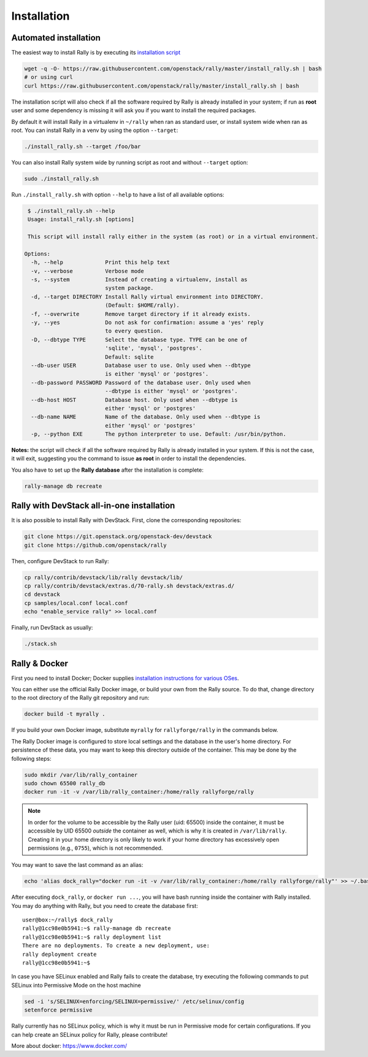 ..
      Copyright 2015 Mirantis Inc. All Rights Reserved.

      Licensed under the Apache License, Version 2.0 (the "License"); you may
      not use this file except in compliance with the License. You may obtain
      a copy of the License at

          http://www.apache.org/licenses/LICENSE-2.0

      Unless required by applicable law or agreed to in writing, software
      distributed under the License is distributed on an "AS IS" BASIS, WITHOUT
      WARRANTIES OR CONDITIONS OF ANY KIND, either express or implied. See the
      License for the specific language governing permissions and limitations
      under the License.

.. _install:

Installation
============

Automated installation
----------------------

The easiest way to install Rally is by executing its `installation script
<https://raw.githubusercontent.com/stackforge/rally/master/install_rally.sh>`_

.. code-block:: none

    wget -q -O- https://raw.githubusercontent.com/openstack/rally/master/install_rally.sh | bash
    # or using curl
    curl https://raw.githubusercontent.com/openstack/rally/master/install_rally.sh | bash

The installation script will also check if all the software required
by Rally is already installed in your system; if run as **root** user
and some dependency is missing it will ask you if you want to install
the required packages.

By default it will install Rally in a virtualenv in ``~/rally`` when
ran as standard user, or install system wide when ran as root. You can
install Rally in a venv by using the option ``--target``:

.. code-block:: none

    ./install_rally.sh --target /foo/bar

You can also install Rally system wide by running script as root and
without ``--target`` option:

.. code-block:: none

    sudo ./install_rally.sh


Run ``./install_rally.sh`` with option ``--help`` to have a list of all
available options:

.. code-block:: node

     $ ./install_rally.sh --help
     Usage: install_rally.sh [options]

     This script will install rally either in the system (as root) or in a virtual environment.

    Options:
      -h, --help             Print this help text
      -v, --verbose          Verbose mode
      -s, --system           Instead of creating a virtualenv, install as
                             system package.
      -d, --target DIRECTORY Install Rally virtual environment into DIRECTORY.
                             (Default: $HOME/rally).
      -f, --overwrite        Remove target directory if it already exists.
      -y, --yes              Do not ask for confirmation: assume a 'yes' reply
                             to every question.
      -D, --dbtype TYPE      Select the database type. TYPE can be one of
                             'sqlite', 'mysql', 'postgres'.
                             Default: sqlite
      --db-user USER         Database user to use. Only used when --dbtype
                             is either 'mysql' or 'postgres'.
      --db-password PASSWORD Password of the database user. Only used when
                             --dbtype is either 'mysql' or 'postgres'.
      --db-host HOST         Database host. Only used when --dbtype is
                             either 'mysql' or 'postgres'
      --db-name NAME         Name of the database. Only used when --dbtype is
                             either 'mysql' or 'postgres'
      -p, --python EXE       The python interpreter to use. Default: /usr/bin/python.


**Notes:** the script will check if all the software required by Rally
is already installed in your system. If this is not the case, it will
exit, suggesting you the command to issue **as root** in order to
install the dependencies.

You also have to set up the **Rally database** after the installation is complete:

.. code-block:: none

   rally-manage db recreate


Rally with DevStack all-in-one installation
-------------------------------------------

It is also possible to install Rally with DevStack. First, clone the corresponding repositories:

.. code-block:: none

   git clone https://git.openstack.org/openstack-dev/devstack
   git clone https://github.com/openstack/rally

Then, configure DevStack to run Rally:

.. code-block:: none

   cp rally/contrib/devstack/lib/rally devstack/lib/
   cp rally/contrib/devstack/extras.d/70-rally.sh devstack/extras.d/
   cd devstack
   cp samples/local.conf local.conf
   echo "enable_service rally" >> local.conf

Finally, run DevStack as usually:

.. code-block:: none

   ./stack.sh


Rally & Docker
--------------

First you need to install Docker; Docker supplies `installation
instructions for various OSes
<https://docs.docker.com/installation/>`_.

You can either use the official Rally Docker image, or build your own
from the Rally source. To do that, change directory to the root directory of the
Rally git repository and run:

.. code-block:: bash

    docker build -t myrally .

If you build your own Docker image, substitute ``myrally`` for
``rallyforge/rally`` in the commands below.

The Rally Docker image is configured to store local settings and the
database in the user's home directory. For persistence of these data,
you may want to keep this directory outside of the container. This may
be done by the following steps:

.. code-block:: bash

   sudo mkdir /var/lib/rally_container
   sudo chown 65500 rally_db
   docker run -it -v /var/lib/rally_container:/home/rally rallyforge/rally

.. note::

   In order for the volume to be accessible by the Rally user
   (uid: 65500) inside the container, it must be accessible by UID
   65500 *outside* the container as well, which is why it is created
   in ``/var/lib/rally``. Creating it in your home directory is only
   likely to work if your home directory has excessively open
   permissions (e.g., ``0755``), which is not recommended.

You may want to save the last command as an alias:

.. code-block:: bash

   echo 'alias dock_rally="docker run -it -v /var/lib/rally_container:/home/rally rallyforge/rally"' >> ~/.bashrc

After executing ``dock_rally``, or ``docker run ...``, you will have
bash running inside the container with Rally installed. You may do
anything with Rally, but you need to create the database first::

   user@box:~/rally$ dock_rally
   rally@1cc98e0b5941:~$ rally-manage db recreate
   rally@1cc98e0b5941:~$ rally deployment list
   There are no deployments. To create a new deployment, use:
   rally deployment create
   rally@1cc98e0b5941:~$

In case you have SELinux enabled and Rally fails to create the
database, try executing the following commands to put SELinux into
Permissive Mode on the host machine

.. code-block:: bash

   sed -i 's/SELINUX=enforcing/SELINUX=permissive/' /etc/selinux/config
   setenforce permissive

Rally currently has no SELinux policy, which is why it must be run in
Permissive mode for certain configurations. If you can help create an
SELinux policy for Rally, please contribute!

More about docker: `https://www.docker.com/ <https://www.docker.com/>`_
